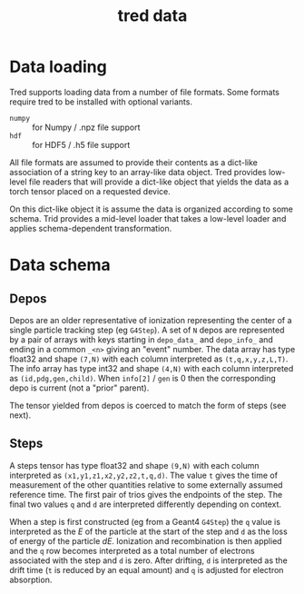 #+title: tred data

* Data loading

Tred supports loading data from a number of file formats.  Some formats require
tred to be installed with optional variants.

- ~numpy~ :: for Numpy / .npz file support
- ~hdf~ :: for HDF5 / .h5 file support

All file formats are assumed to provide their contents as a dict-like
association of a string key to an array-like data object.  Tred provides
low-level file readers that will provide a dict-like object that yields the data
as a torch tensor placed on a requested device.

On this dict-like object it is assume the data is organized according to some
schema.  Trid provides a mid-level loader that takes a low-level loader and
applies schema-dependent transformation.  

* Data schema

** Depos

Depos are an older representative of ionization representing the center of a
single particle tracking step (eg ~G4Step~).  A set of ~N~ depos are represented by
a pair of arrays with keys starting in ~depo_data_~ and ~depo_info_~ and ending in a
common ~_<n>~ giving an "event" number.  The data array has type float32 and shape
~(7,N)~ with each column interpreted as ~(t,q,x,y,z,L,T)~.  The info array has type
int32 and shape ~(4,N)~ with each column interpreted as ~(id,pdg,gen,child)~.  When
~info[2]~ / ~gen~ is 0 then the corresponding depo is current (not a "prior"
parent).

The tensor yielded from depos is coerced to match the form of steps (see next).

** Steps

A steps tensor has type float32 and shape ~(9,N)~ with each column interpreted as
~(x1,y1,z1,x2,y2,z2,t,q,d)~.  The value ~t~ gives the time of measurement of the
other quantities relative to some externally assumed reference time.  The first
pair of trios gives the endpoints of the step.  The final two values ~q~ and ~d~ are
interpreted differently depending on context.

When a step is first constructed (eg from a Geant4 ~G4Step~) the ~q~ value is
interpreted as the $E$ of the particle at the start of the step and ~d~ as the
loss of energy of the particle $dE$.  Ionization and recombination is then
applied and the ~q~ row becomes interpreted as a total number of electrons
associated with the step and ~d~ is zero.  After drifting, ~d~ is interpreted as the
drift time (~t~ is reduced by an equal amount) and ~q~ is adjusted for electron
absorption.

